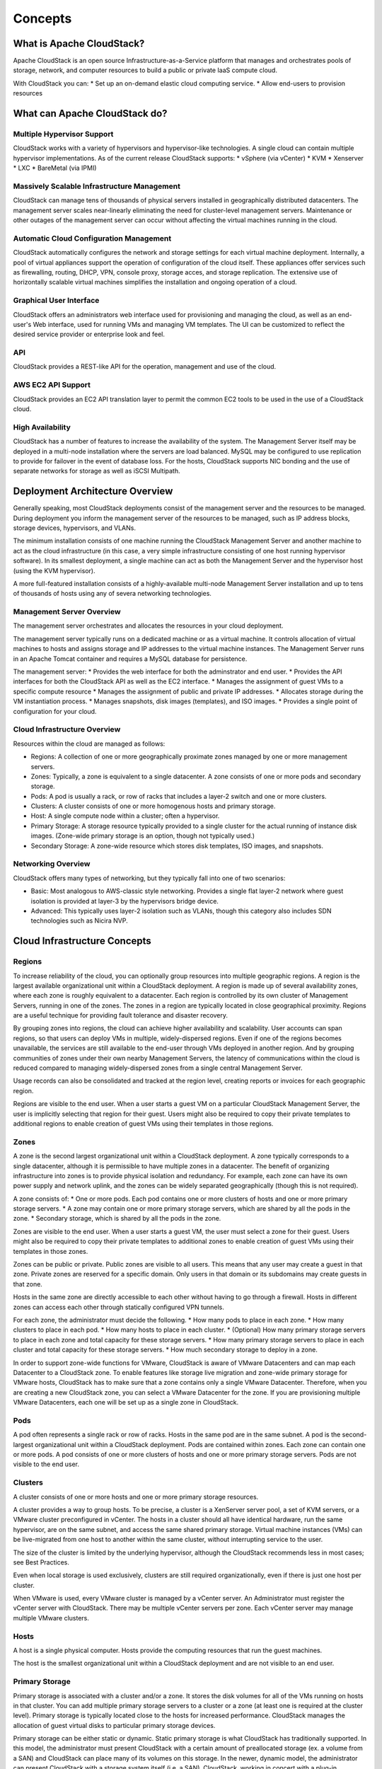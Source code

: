 Concepts
========

What is Apache CloudStack?
--------------------------

Apache CloudStack is an open source Infrastructure-as-a-Service platform that 
manages and orchestrates pools of storage, network, and computer resources to 
build a public or private IaaS compute cloud. 

With CloudStack you can: 
* Set up an on-demand elastic cloud computing service. 
* Allow end-users to provision resources

What can Apache CloudStack do?
------------------------------

Multiple Hypervisor Support
~~~~~~~~~~~~~~~~~~~~~~~~~~~

CloudStack works with a variety of hypervisors and hypervisor-like technologies. A single 
cloud can contain multiple hypervisor implementations. As of the current release CloudStack 
supports: 
* vSphere (via vCenter)
* KVM
* Xenserver
* LXC
* BareMetal (via IPMI)

Massively Scalable Infrastructure Management
~~~~~~~~~~~~~~~~~~~~~~~~~~~~~~~~~~~~~~~~~~~~

CloudStack can manage tens of thousands of physical servers installed in geographically
distributed datacenters. The management server scales near-linearly eliminating the need 
for cluster-level management servers. Maintenance or other outages of the management server
can occur without affecting the virtual machines running in the cloud. 

Automatic Cloud Configuration Management
~~~~~~~~~~~~~~~~~~~~~~~~~~~~~~~~~~~~~~~~

CloudStack automatically configures the network and storage settings for each virtual machine deployment. 
Internally, a pool of virtual appliances support the operation of configuration of the cloud itself. These
appliances offer services such as firewalling, routing, DHCP, VPN, console proxy, storage acces, and 
storage replication. The extensive use of horizontally scalable virtual machines simplifies the installation
and ongoing operation of a cloud. 

Graphical User Interface
~~~~~~~~~~~~~~~~~~~~~~~~

CloudStack offers an administrators web interface used for provisioning and managing the cloud, as well as 
an end-user's Web interface, used for running VMs and managing VM templates. The UI can be customized to 
reflect the desired service provider or enterprise look and feel.

API
~~~

CloudStack provides a REST-like API for the operation, management and use of the cloud. 

AWS EC2 API Support
~~~~~~~~~~~~~~~~~~~

CloudStack provides an EC2 API translation layer to permit the common EC2 tools to be used in the use of
a CloudStack cloud. 

High Availability
~~~~~~~~~~~~~~~~~

CloudStack has a number of features to increase the availability of the system. The Management Server 
itself may be deployed in a multi-node installation where the servers are load balanced. MySQL may be 
configured to use replication to provide for failover in the event of database loss. For the 
hosts, CloudStack supports NIC bonding and the use of separate networks for storage as well as iSCSI Multipath.

Deployment Architecture Overview
--------------------------------

Generally speaking, most CloudStack deployments consist of the management server and the resources to be managed. 
During deployment you inform the management server of the resources to be managed, such as IP address blocks, storage devices, 
hypervisors, and VLANs. 

The minimum installation consists of one machine running the CloudStack Management Server and another machine 
to act as the cloud infrastructure (in this case, a very simple infrastructure consisting of one host running 
hypervisor software). In its smallest deployment, a single machine can act as both the Management Server and 
the hypervisor host (using the KVM hypervisor).

.. image:: _static/images/basic-deployment.png

A more full-featured installation consists of a highly-available multi-node Management Server installation and 
up to tens of thousands of hosts using any of severa  networking technologies.

Management Server Overview
~~~~~~~~~~~~~~~~~~~~~~~~~~

The management server orchestrates and allocates the resources in your cloud deployment.

The management server typically runs on a dedicated machine or as a virtual machine.  It controls allocation of 
virtual machines to hosts and assigns storage and IP addresses to the virtual machine instances. The Management 
Server runs in an Apache Tomcat container and requires a MySQL database for persistence.

The management server:
* Provides the web interface for both the adminstrator and end user. 
* Provides the API interfaces for both the CloudStack API as well as the EC2 interface. 
* Manages the assignment of guest VMs to a specific compute resource
* Manages the assignment of public and private IP addresses. 
* Allocates storage during the VM instantiation process. 
* Manages snapshots, disk images (templates), and ISO images. 
* Provides a single point of configuration for your cloud.

Cloud Infrastructure Overview
~~~~~~~~~~~~~~~~~~~~~~~~~~~~~

Resources within the cloud are managed as follows: 

* Regions: A collection of one or more geographically proximate zones managed by one or more management servers. 
* Zones: Typically, a zone is equivalent to a single datacenter. A zone consists of one or more pods and secondary storage.
* Pods: A pod is usually a rack, or row of racks that includes a layer-2 switch and one or more clusters.
* Clusters: A cluster consists of one or more homogenous hosts and primary storage. 
* Host: A single compute node within a cluster; often a hypervisor. 
* Primary Storage: A storage resource typically provided to a single cluster for the actual running of instance disk images. (Zone-wide primary storage is an option, though not typically used.)
* Secondary Storage: A zone-wide resource which stores disk templates, ISO images, and snapshots. 

Networking Overview
~~~~~~~~~~~~~~~~~~~

CloudStack offers many types of networking, but they typically fall into one of two scenarios: 

* Basic: Most analogous to AWS-classic style networking. Provides a single flat layer-2 network where guest isolation is provided at layer-3 by the hypervisors bridge device. 
* Advanced: This typically uses layer-2 isolation such as VLANs, though this category also includes SDN technologies such as Nicira NVP.

Cloud Infrastructure Concepts
-----------------------------

Regions
~~~~~~~

To increase reliability of the cloud, you can optionally group resources into multiple geographic regions. A region 
is the largest available organizational unit within a CloudStack deployment. A region is made up of several 
availability zones, where each zone is roughly equivalent to a datacenter. Each region is controlled by its own 
cluster of Management Servers, running in one of the zones. The zones in a region are typically located in close 
geographical proximity. Regions are a useful technique for providing fault tolerance and disaster recovery.

By grouping zones into regions, the cloud can achieve higher availability and scalability. User accounts can span 
regions, so that users can deploy VMs in multiple, widely-dispersed regions. Even if one of the regions becomes 
unavailable, the services are still available to the end-user through VMs deployed in another region. And by 
grouping communities of zones under their own nearby Management Servers, the latency of communications within 
the cloud is reduced compared to managing widely-dispersed zones from a single central Management Server.

Usage records can also be consolidated and tracked at the region level, creating reports or invoices for each geographic region.

.. image:: _static/images/region-overview.png

Regions are visible to the end user. When a user starts a guest VM on a particular CloudStack Management Server, 
the user is implicitly selecting that region for their guest. Users might also be required to copy their private 
templates to additional regions to enable creation of guest VMs using their templates in those regions.

Zones
~~~~~

A zone is the second largest organizational unit within a CloudStack deployment. A zone typically corresponds to a 
single datacenter, although it is permissible to have multiple zones in a datacenter. The benefit of organizing 
infrastructure into zones is to provide physical isolation and redundancy. For example, each zone can have its 
own power supply and network uplink, and the zones can be widely separated geographically (though this is not required).

A zone consists of:
* One or more pods. Each pod contains one or more clusters of hosts and one or more primary storage servers.
* A zone may contain one or more primary storage servers, which are shared by all the pods in the zone.
* Secondary storage, which is shared by all the pods in the zone.

.. image:: _static/images/zone-overview.png

Zones are visible to the end user. When a user starts a guest VM, the user must select a zone for their guest. 
Users might also be required to copy their private templates to additional zones to enable creation of guest 
VMs using their templates in those zones.

Zones can be public or private. Public zones are visible to all users. This means that any user may create a 
guest in that zone. Private zones are reserved for a specific domain. Only users in that domain or its 
subdomains may create guests in that zone.

Hosts in the same zone are directly accessible to each other without having to go through a firewall. Hosts 
in different zones can access each other through statically configured VPN tunnels.

For each zone, the administrator must decide the following.
* How many pods to place in each zone.
* How many clusters to place in each pod.
* How many hosts to place in each cluster.
* (Optional) How many primary storage servers to place in each zone and total capacity for these storage servers.
* How many primary storage servers to place in each cluster and total capacity for these storage servers.
* How much secondary storage to deploy in a zone.

In order to support zone-wide functions for VMware, CloudStack is aware of VMware Datacenters and can map each 
Datacenter to a CloudStack zone. To enable features like storage live migration and zone-wide primary storage 
for VMware hosts, CloudStack has to make sure that a zone contains only a single VMware Datacenter. 
Therefore, when you are creating a new CloudStack zone, you can select a VMware Datacenter for the zone. 
If you are provisioning multiple VMware Datacenters, each one will be set up as a single zone in CloudStack.

Pods
~~~~

A pod often represents a single rack or row of racks. Hosts in the same pod are in the same subnet. 
A pod is the second-largest organizational unit within a CloudStack deployment. Pods are contained within zones. 
Each zone can contain one or more pods. A pod consists of one or more clusters of hosts and one or more 
primary storage servers. Pods are not visible to the end user.

.. image:: _static/images/pod-overview.png

Clusters
~~~~~~~~

A cluster consists of one or more hosts and one or more primary storage resources. 

A cluster provides a way to group hosts. To be precise, a cluster is a XenServer server pool, a set of KVM servers, 
or a VMware cluster preconfigured in vCenter. The hosts in a cluster should all have identical hardware, 
run the same hypervisor, are on the same subnet, and access the same shared primary storage. Virtual machine 
instances (VMs) can be live-migrated from one host to another within the same cluster, without interrupting service to the user.

The size of the cluster is limited by the underlying hypervisor, although the CloudStack recommends less in most cases; see Best Practices.

Even when local storage is used exclusively, clusters are still required organizationally, even if there is just one host per cluster.

When VMware is used, every VMware cluster is managed by a vCenter server. An Administrator must register the vCenter server with 
CloudStack. There may be multiple vCenter servers per zone. Each vCenter server may manage multiple VMware clusters.

Hosts
~~~~~

A host is a single physical computer. Hosts provide the computing resources that run the guest machines. 

The host is the smallest organizational unit within a CloudStack deployment and are not visible to an end user.  


Primary Storage
~~~~~~~~~~~~~~~

Primary storage is associated with a cluster and/or a zone. It stores the disk volumes for all of the VMs 
running on hosts in that cluster. You can add multiple primary storage servers to a cluster or a zone 
(at least one is required at the cluster level). Primary storage is typically located close to the hosts 
for increased performance. CloudStack manages the allocation of guest virtual disks to particular primary storage devices.

Primary storage can be either static or dynamic. Static primary storage is what CloudStack has 
traditionally supported. In this model, the administrator must present CloudStack with a certain amount 
of preallocated storage (ex. a volume from a SAN) and CloudStack can place many of its volumes on 
this storage. In the newer, dynamic model, the administrator can present CloudStack with a storage system itself 
(i.e. a SAN). CloudStack, working in concert with a plug-in developed for that storage system, can dynamically 
create volumes on the storage system. A valuable use for this ability is Quality of Service (QoS). 
If a volume created in CloudStack can be backed by a dedicated volume on a SAN (i.e. a one-to-one mapping 
between a SAN volume and a CloudStack volume) and the SAN provides QoS functionality, then CloudStack can also orchestrate storage QoS.

CloudStack is designed to work with all standards-compliant iSCSI and NFS servers that are supported by the underlying hypervisor

You may also use local disks as secondary storage, though naturally they don't support live migration. 

Secondary Storage
~~~~~~~~~~~~~~~~~

Secondary storage stores the following:
* Templates — OS images that can be used to boot VMs and can include additional configuration information, such as installed applications
* ISO images — disc images containing data or bootable media for operating systems
* Disk volume snapshots — saved copies of VM data which can be used for data recovery or to create new templates

The items in secondary storage are available to all hosts in the scope of the secondary 
storage, which may be defined as per zone or per region. CloudStack supports both NFS and Object Storage supporting either the 
AWS S3 API or the Swift API as a backing store for Secondary Storage. 

Physical Networks
~~~~~~~~~~~~~~~~~

One or more physical networks 
can be associated with each zone. The physical network typically corresponds to a physical NIC on the host. Each physical network 
can carry one or more types of network traffic. The choices of traffic type for each network vary depending on your network choices. 

A physical network is the actual network hardware and wiring in a zone. A zone can have multiple physical networks. 

* An administrator can:
* Add/Remove/Update physical networks in a zone
* Configure VLANs on the physical network
* Configure a name so the network can be recognized by hypervisors
* Configure the service providers (firewalls, load balancers, etc.) available on a physical network
* Configure the IP addresses available to a physical network
* Specify what type of traffic is carried on the physical network, as well as other properties like network speed

Basic Zone Network Types
~~~~~~~~~~~~~~~~~~~~~~~~

When basic networking is used, there can be only one physical network in the zone. That physical network carries the following traffic types:

* Guest: When end users run VMs, they generate guest traffic. The guest VMs communicate with each other over a network that can be referred to as the guest network. Each pod in a basic zone is a broadcast domain, and therefore each pod has a different IP range for the guest network. The administrator must configure the IP range for each pod.
* Management: When CloudStack's internal resources communicate with each other, they generate management traffic. This includes communication between hosts, system VMs (VMs used by CloudStack to perform various tasks in the cloud), and any other component that communicates directly with the CloudStack Management Server. You must configure the IP range for the system VMs to use.
* Public: Public traffic is generated when VMs in the cloud access the Internet. Publicly accessible IPs must be allocated for this purpose. End users can use the CloudStack UI to acquire these IPs to implement NAT between their guest network and the public network, as described in Acquiring a New IP Address.
* Storage: While labeled "storage" this is specifically about secondary storage, and doesn't affect traffic for primary storage. This includes traffic such as VM templates and snapshots, which is sent between the secondary storage VM and secondary storage servers. CloudStack uses a separate Network Interface Controller (NIC) named storage NIC for storage network traffic. Use of a storage NIC that always operates on a high bandwidth network allows fast template and snapshot copying. You must configure the IP range to use for the storage network.

In a basic network, configuring the physical network is fairly straightforward. In most cases, you only need to configure one 
guest network to carry traffic that is generated by guest VMs. If you use a NetScaler load balancer and enable its elastic 
IP and elastic load balancing (EIP and ELB) features, you must also configure a network to carry public traffic. 
CloudStack takes care of presenting the necessary network configuration steps to you in the UI when you add a new zone.

Basic Zone Guest IP Addresses
~~~~~~~~~~~~~~~~~~~~~~~~~~~~~

When basic networking is used, CloudStack will assign IP addresses in the CIDR of the pod to the guests in that pod. 
The administrator must add a Direct IP range on the pod for this purpose. These IPs are in the same VLAN as the hosts.

Advanced Zone Network Types
~~~~~~~~~~~~~~~~~~~~~~~~~~~

When advanced networking is used, there can be multiple physical networks in the zone. Each physical network can carry 
one or more traffic types, and you need to let CloudStack know which type of network traffic you want each network to carry. 

The traffic types in an advanced zone are:

* **Guest**: When end users run VMs, they generate guest traffic. The guest VMs communicate with each other over a network that can be referred to as the guest network. This network can be isolated or shared. In an isolated guest network, the administrator needs to reserve VLAN ranges to provide isolation for each CloudStack account’s network (potentially a large number of VLANs). In a shared guest network, all guest VMs share a single network.
* **Management**: When CloudStack’s internal resources communicate with each other, they generate management traffic. This includes communication between hosts, system VMs (VMs used by CloudStack to perform various tasks in the cloud), and any other component that communicates directly with the CloudStack Management Server. You must configure the IP range for the system VMs to use.
* **Public**: Public traffic is generated when VMs in the cloud access the Internet. Publicly accessible IPs must be allocated for this purpose. End users can use the CloudStack UI to acquire these IPs to implement NAT between their guest network and the public network, as described in “Acquiring a New IP Address” in the Administration Guide.
* **Storage**: While labeled "storage" this is specifically about secondary storage, and doesn't affect traffic for primary storage. This includes traffic such as VM templates and snapshots, which is sent between the secondary storage VM and secondary storage servers. CloudStack uses a separate Network Interface Controller (NIC) named storage NIC for storage network traffic. Use of a storage NIC that always operates on a high bandwidth network allows fast template and snapshot copying. You must configure the IP range to use for the storage network.

These traffic types can each be on a separate physical network, or they can be combined with certain restrictions.

Advanced Zone Guest IP Addresses
~~~~~~~~~~~~~~~~~~~~~~~~~~~~~~~~

When advanced networking is used, the administrator can create additional networks for use by the guests. These networks can 
span the zone and be available to all accounts, or they can be scoped to a single account, in which case only the named 
account may create guests that attach to these networks. The networks are defined by a VLAN ID, IP range, and gateway. 
The administrator may provision thousands of these networks if desired. Additionally, the administrator can reserve a part 
of the IP address space for non-CloudStack VMs and servers.

Advanced Zone Public IP Addresses
~~~~~~~~~~~~~~~~~~~~~~~~~~~~~~~~~

In an advanced network, Public IP addresses are typically on one or more dedicated VLANs and are routed or NATed to guest VMs. 

System Reserved IP Addresses
~~~~~~~~~~~~~~~~~~~~~~~~~~~~

In each zone, you need to configure a range of reserved IP addresses for the management network. This network carries 
communication between the CloudStack Management Server and various system VMs, such as Secondary Storage VMs, Console Proxy VMs, and DHCP.

The reserved IP addresses must be unique across the cloud. You cannot, for example, have a host in one zone which has the same private 
IP address as a host in another zone.

The hosts in a pod are assigned private IP addresses. These are typically RFC1918 addresses. The Console Proxy and Secondary Storage 
system VMs are also allocated private IP addresses in the CIDR of the pod that they are created in.

Make sure computing servers and Management Servers use IP addresses outside of the System Reserved IP range. In example, suppose 
the System Reserved IP range starts at 192.168.154.2 and ends at 192.168.154.7. CloudStack can use .2 to .7 for System VMs. 
This leaves the rest of the pod CIDR, from .8 to .254, for the Management Server and hypervisor hosts.
 
In all zones
^^^^^^^^^^^^

Provide private IPs for the system in each pod and provision them in CloudStack.

For KVM and XenServer, the recommended number of private IPs per pod is one per host. If you expect a pod to grow, add 
enough private IPs now to accommodate the growth.

In a zone that uses advanced networking
^^^^^^^^^^^^^^^^^^^^^^^^^^^^^^^^^^^^^^^

For zones with advanced networking, we recommend provisioning enough private IPs for your total number of customers, 
plus enough for the required CloudStack System VMs. Typically, about 10 additional IPs are required for the System VMs. 
For more information about System VMs, see the section on working with SystemVMs in the Administrator's Guide.

When advanced networking is being used, the number of private IP addresses available in each pod varies depending on which 
hypervisor is running on the nodes in that pod. Citrix XenServer and KVM use link-local addresses, which in theory provide 
more than 65,000 private IP addresses within the address block. As the pod grows over time, this should be more than enough 
for any reasonable number of hosts as well as IP addresses for guest virtual routers. VMWare ESXi, by contrast uses any 
administrator-specified subnetting scheme, and the typical administrator provides only 255 IPs per pod. Since these are 
shared by physical machines, the guest virtual router, and other entities, it is possible to run out of private IPs when 
scaling up a pod whose nodes are running ESXi.

To ensure adequate headroom to scale private IP space in an ESXi pod that uses advanced networking, use one or both of the following techniques:
* Specify a larger CIDR block for the subnet. A subnet mask with a /20 suffix will provide more than 4,000 IP addresses.
* Create multiple pods, each with its own subnet. In example, if you create 10 pods and each pod has 255 IPs, this will provide 2,550 IP addresses.
